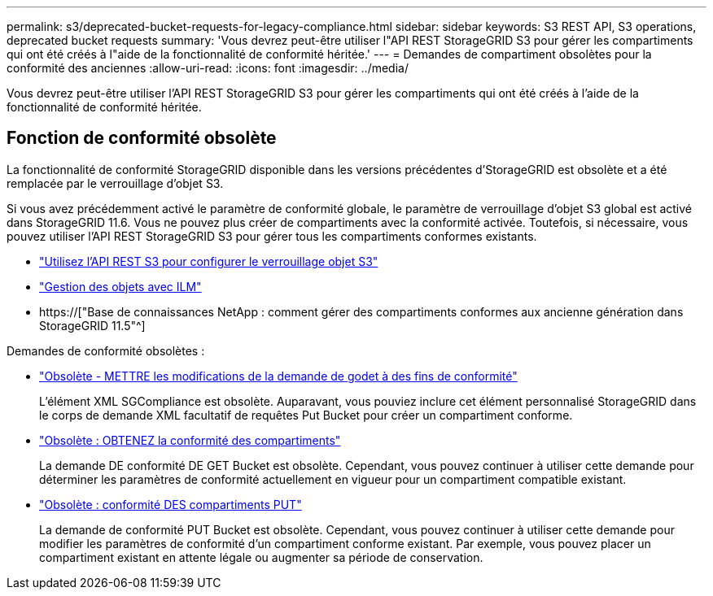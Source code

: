 ---
permalink: s3/deprecated-bucket-requests-for-legacy-compliance.html 
sidebar: sidebar 
keywords: S3 REST API, S3 operations, deprecated bucket requests 
summary: 'Vous devrez peut-être utiliser l"API REST StorageGRID S3 pour gérer les compartiments qui ont été créés à l"aide de la fonctionnalité de conformité héritée.' 
---
= Demandes de compartiment obsolètes pour la conformité des anciennes
:allow-uri-read: 
:icons: font
:imagesdir: ../media/


[role="lead"]
Vous devrez peut-être utiliser l'API REST StorageGRID S3 pour gérer les compartiments qui ont été créés à l'aide de la fonctionnalité de conformité héritée.



== Fonction de conformité obsolète

La fonctionnalité de conformité StorageGRID disponible dans les versions précédentes d'StorageGRID est obsolète et a été remplacée par le verrouillage d'objet S3.

Si vous avez précédemment activé le paramètre de conformité globale, le paramètre de verrouillage d'objet S3 global est activé dans StorageGRID 11.6. Vous ne pouvez plus créer de compartiments avec la conformité activée. Toutefois, si nécessaire, vous pouvez utiliser l'API REST StorageGRID S3 pour gérer tous les compartiments conformes existants.

* link:use-s3-api-for-s3-object-lock.html["Utilisez l'API REST S3 pour configurer le verrouillage objet S3"]
* link:../ilm/index.html["Gestion des objets avec ILM"]
* https://["Base de connaissances NetApp : comment gérer des compartiments conformes aux ancienne génération dans StorageGRID 11.5"^]


Demandes de conformité obsolètes :

* link:../s3/deprecated-put-bucket-request-modifications-for-compliance.html["Obsolète - METTRE les modifications de la demande de godet à des fins de conformité"]
+
L'élément XML SGCompliance est obsolète. Auparavant, vous pouviez inclure cet élément personnalisé StorageGRID dans le corps de demande XML facultatif de requêtes Put Bucket pour créer un compartiment conforme.

* link:../s3/deprecated-get-bucket-compliance-request.html["Obsolète : OBTENEZ la conformité des compartiments"]
+
La demande DE conformité DE GET Bucket est obsolète. Cependant, vous pouvez continuer à utiliser cette demande pour déterminer les paramètres de conformité actuellement en vigueur pour un compartiment compatible existant.

* link:../s3/deprecated-put-bucket-compliance-request.html["Obsolète : conformité DES compartiments PUT"]
+
La demande de conformité PUT Bucket est obsolète. Cependant, vous pouvez continuer à utiliser cette demande pour modifier les paramètres de conformité d'un compartiment conforme existant. Par exemple, vous pouvez placer un compartiment existant en attente légale ou augmenter sa période de conservation.


